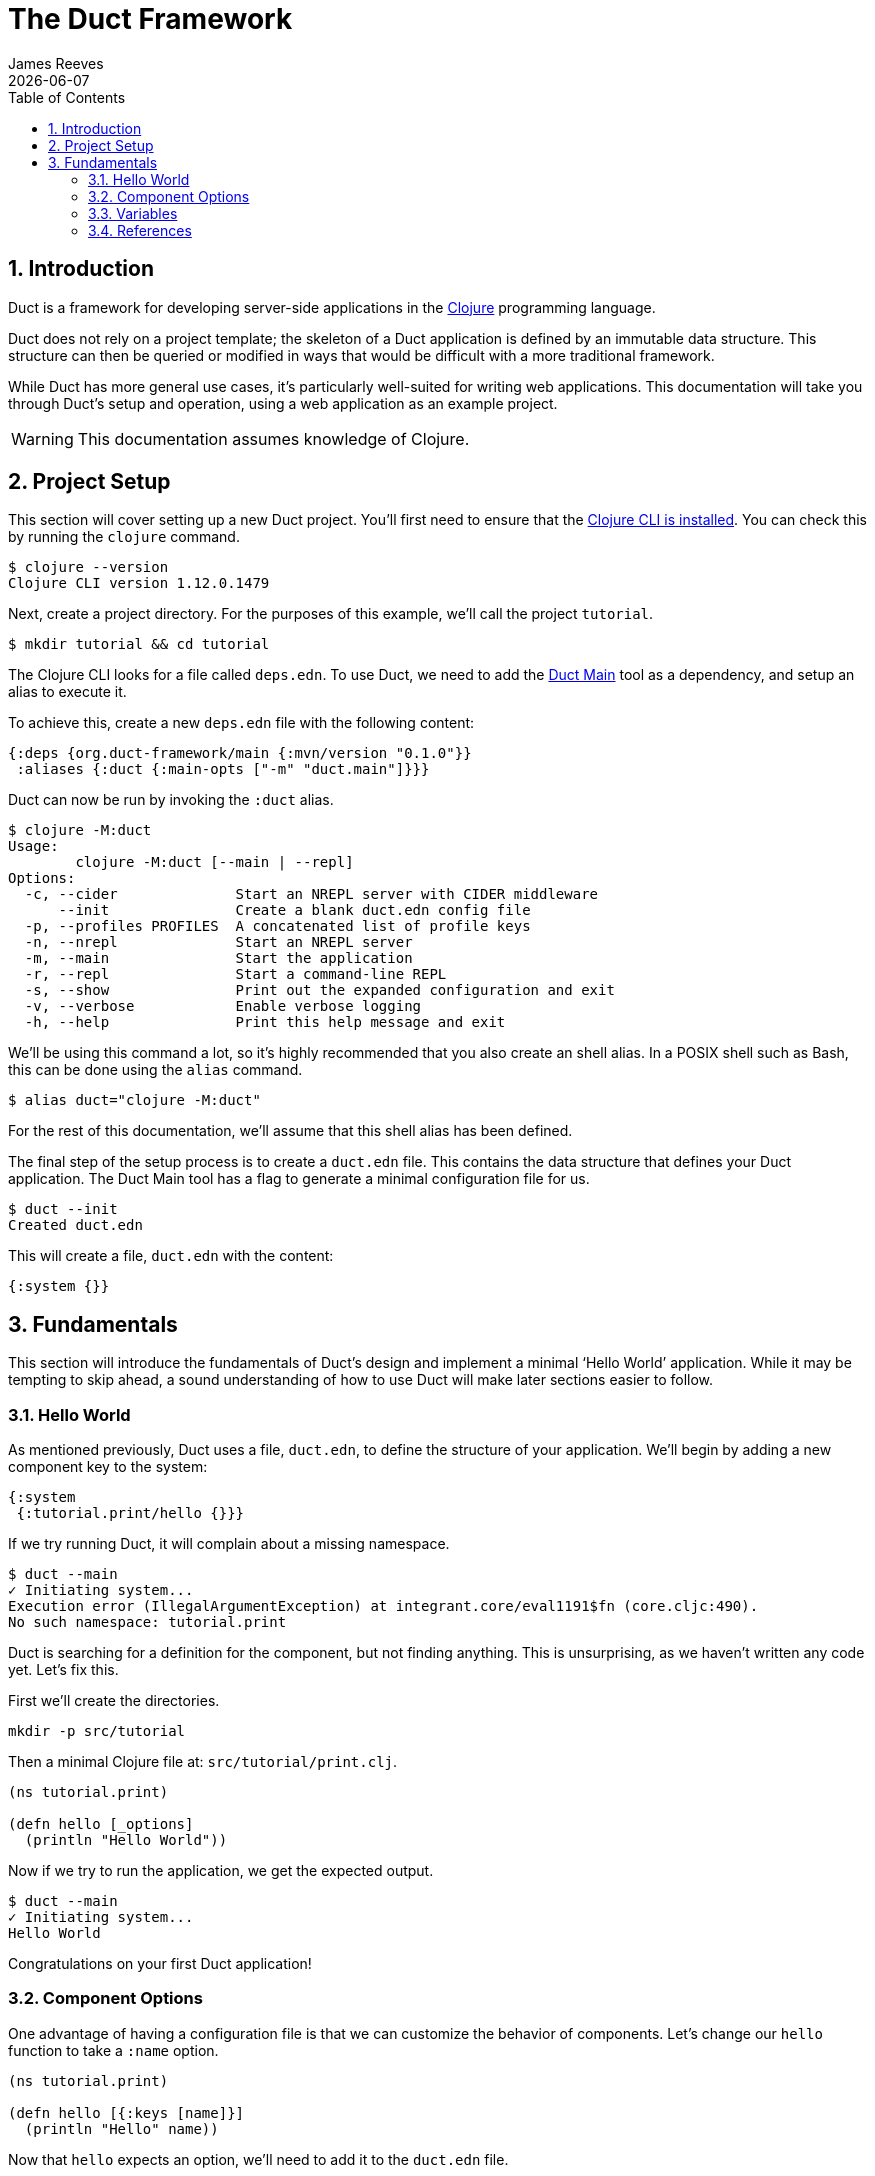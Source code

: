 = The Duct Framework
James Reeves
{docdate}
:doctype: book
:encoding: UTF-8
:lang: en
:source-highlighter: coderay
:sectnums:
:toc: left

== Introduction

Duct is a framework for developing server-side applications in the
https://clojure.org[Clojure] programming language.

Duct does not rely on a project template; the skeleton of a Duct
application is defined by an immutable data structure. This structure
can then be queried or modified in ways that would be difficult with a
more traditional framework.

While Duct has more general use cases, it's particularly well-suited for
writing web applications. This documentation will take you through
Duct's setup and operation, using a web application as an example
project.

WARNING: This documentation assumes knowledge of Clojure.

== Project Setup

This section will cover setting up a new Duct project. You'll first need
to ensure that the
https://clojure.org/guides/install_clojure[Clojure CLI is installed].
You can check this by running the `clojure` command.

[,shell]
----
$ clojure --version
Clojure CLI version 1.12.0.1479
----

Next, create a project directory. For the purposes of this example,
we'll call the project `tutorial`.

[,shell]
----
$ mkdir tutorial && cd tutorial
----

The Clojure CLI looks for a file called `deps.edn`. To use Duct, we need
to add the https://github.com/duct-framework/main[Duct Main] tool as a
dependency, and setup an alias to execute it.

To achieve this, create a new `deps.edn` file with the following
content:

[,clojure]
----
{:deps {org.duct-framework/main {:mvn/version "0.1.0"}}
 :aliases {:duct {:main-opts ["-m" "duct.main"]}}}
----

Duct can now be run by invoking the `:duct` alias.

[,shell]
----
$ clojure -M:duct
Usage:
	clojure -M:duct [--main | --repl]
Options:
  -c, --cider              Start an NREPL server with CIDER middleware
      --init               Create a blank duct.edn config file
  -p, --profiles PROFILES  A concatenated list of profile keys
  -n, --nrepl              Start an NREPL server
  -m, --main               Start the application
  -r, --repl               Start a command-line REPL
  -s, --show               Print out the expanded configuration and exit
  -v, --verbose            Enable verbose logging
  -h, --help               Print this help message and exit
----

We'll be using this command a lot, so it's highly recommended that you
also create an shell alias. In a POSIX shell such as Bash, this can be
done using the `alias` command.

[,shell]
----
$ alias duct="clojure -M:duct"
----

For the rest of this documentation, we'll assume that this shell alias
has been defined.

The final step of the setup process is to create a `duct.edn` file. This
contains the data structure that defines your Duct application. The
Duct Main tool has a flag to generate a minimal configuration file for
us.

[,shell]
----
$ duct --init
Created duct.edn
----

This will create a file, `duct.edn` with the content:

[,clojure]
----
{:system {}}
----

== Fundamentals

This section will introduce the fundamentals of Duct's design and
implement a minimal '`Hello World`' application. While it may be
tempting to skip ahead, a sound understanding of how to use Duct will
make later sections easier to follow.

=== Hello World

As mentioned previously, Duct uses a file, `duct.edn`, to define the
structure of your application. We'll begin by adding a new component
key to the system:

[,clojure]
----
{:system
 {:tutorial.print/hello {}}}
----

If we try running Duct, it will complain about a missing namespace.

[,shell]
----
$ duct --main
✓ Initiating system...
Execution error (IllegalArgumentException) at integrant.core/eval1191$fn (core.cljc:490).
No such namespace: tutorial.print
----

Duct is searching for a definition for the component, but not finding
anything. This is unsurprising, as we haven't written any code yet.
Let's fix this.

First we'll create the directories.

[,shell]
----
mkdir -p src/tutorial
----

Then a minimal Clojure file at: `src/tutorial/print.clj`.

[,clojure]
----
(ns tutorial.print)

(defn hello [_options]
  (println "Hello World"))
----

Now if we try to run the application, we get the expected output.

[,shell]
----
$ duct --main
✓ Initiating system...
Hello World
----

Congratulations on your first Duct application!

=== Component Options

One advantage of having a configuration file is that we can customize
the behavior of components. Let's change our `hello` function to take
a `:name` option.

[,clojure]
----
(ns tutorial.print)

(defn hello [{:keys [name]}]
  (println "Hello" name))
----

Now that `hello` expects an option, we'll need to add it to the
`duct.edn` file.

[,clojure]
----
{:system
 {:tutorial.print/hello {:name "World"}}}
----

Naturally this produces the same result as before when we run the
application.

[,shell]
----
$ duct --main
✓ Initiating system...
Hello World
----

=== Variables

Sometimes we want to supply options from an external source, such as an
environment variable or command line option. Duct allows variables, or
*vars*, to be defined in the `duct.edn` configuration.

Let's add a var to our configuration file.

[,clojure]
----
{:vars
 {name {:arg name, :env NAME, :type :str, :default "World"
        :doc "The name of the person to greet"}}
 :system
 {:tutorial.print/hello {:name #ig/var name}}}
----

This defines a var called `name` with two sources. In order of priority:

. A command-line argument `--name` (set via `:arg`)
. An environment variable `$NAME` (set via `:env`)

This value can be inserted into the system map with the `#ig/var` data
reader. If the variable has no value, an error will be raised, so it's a
good idea to set a default value using the `:default` key.

NOTE: The '`ig`' in `#ig/var` stands for _Integrant_. This is the
library that Duct relies on to turn configurations into running
applications.

The `:type` of a var determines the data type it should be coerced into.
Duct supports three types natively: `:str`, `:int` and `:float`. The
default type when the key is omitted is `:str`.

Duct integrates these vars into its help message. The `:doc` option
specifies a description of the var.

[,shell,highlight=13]
----
$ duct --help
Usage:
	clojure -M:duct [--main | --repl]
Options:
  -c, --cider              Start an NREPL server with CIDER middleware
      --init               Create a blank duct.edn config file
  -p, --profiles PROFILES  A concatenated list of profile keys
  -n, --nrepl              Start an NREPL server
  -m, --main               Start the application
  -r, --repl               Start a command-line REPL
  -s, --show               Print out the expanded configuration and exit
  -v, --verbose            Enable verbose logging
  -h, --help               Print this help message and exit
      --name NAME          The name of the person to greet
----

The var can then be specified at the command line to produce different
results.

[,shell]
----
$ duct --main --name=Clojurian
✓ Initiating system...
Hello Clojurian

$ NAME=Clojurist duct --main
✓ Initiating system...
Hello Clojurist
----

=== References

A Duct system can have multiple components, and components can
communicate via references, which are divided into *refs* and
*refsets*. A ref references exactly one other component; a refset
references zero or more components.

To demonstrate how refs work, we'll divide our '`Hello World`'
application into two functions.

[,clojure]
----
(ns tutorial.print)

(defn printer [{:keys [prefix]}]
  (partial println prefix))

(defn hello [{:keys [name output]}]
  (output "Hello" name))
----

The `printer` component returns a function that prints its arguments
with a custom prefix. The `hello` component takes a `:output` option
that it uses to output a message. In order to connect these two
components in the `duct.edn` file, we use the `#ig/ref` data reader.

[,clojure]
----
{:system
 {:tutorial.print/printer
  {:prefix ">>"}
  :tutorial.print/hello
  {:name "World"
   :output #ig/ref :tutorial.print/printer}}}
----
